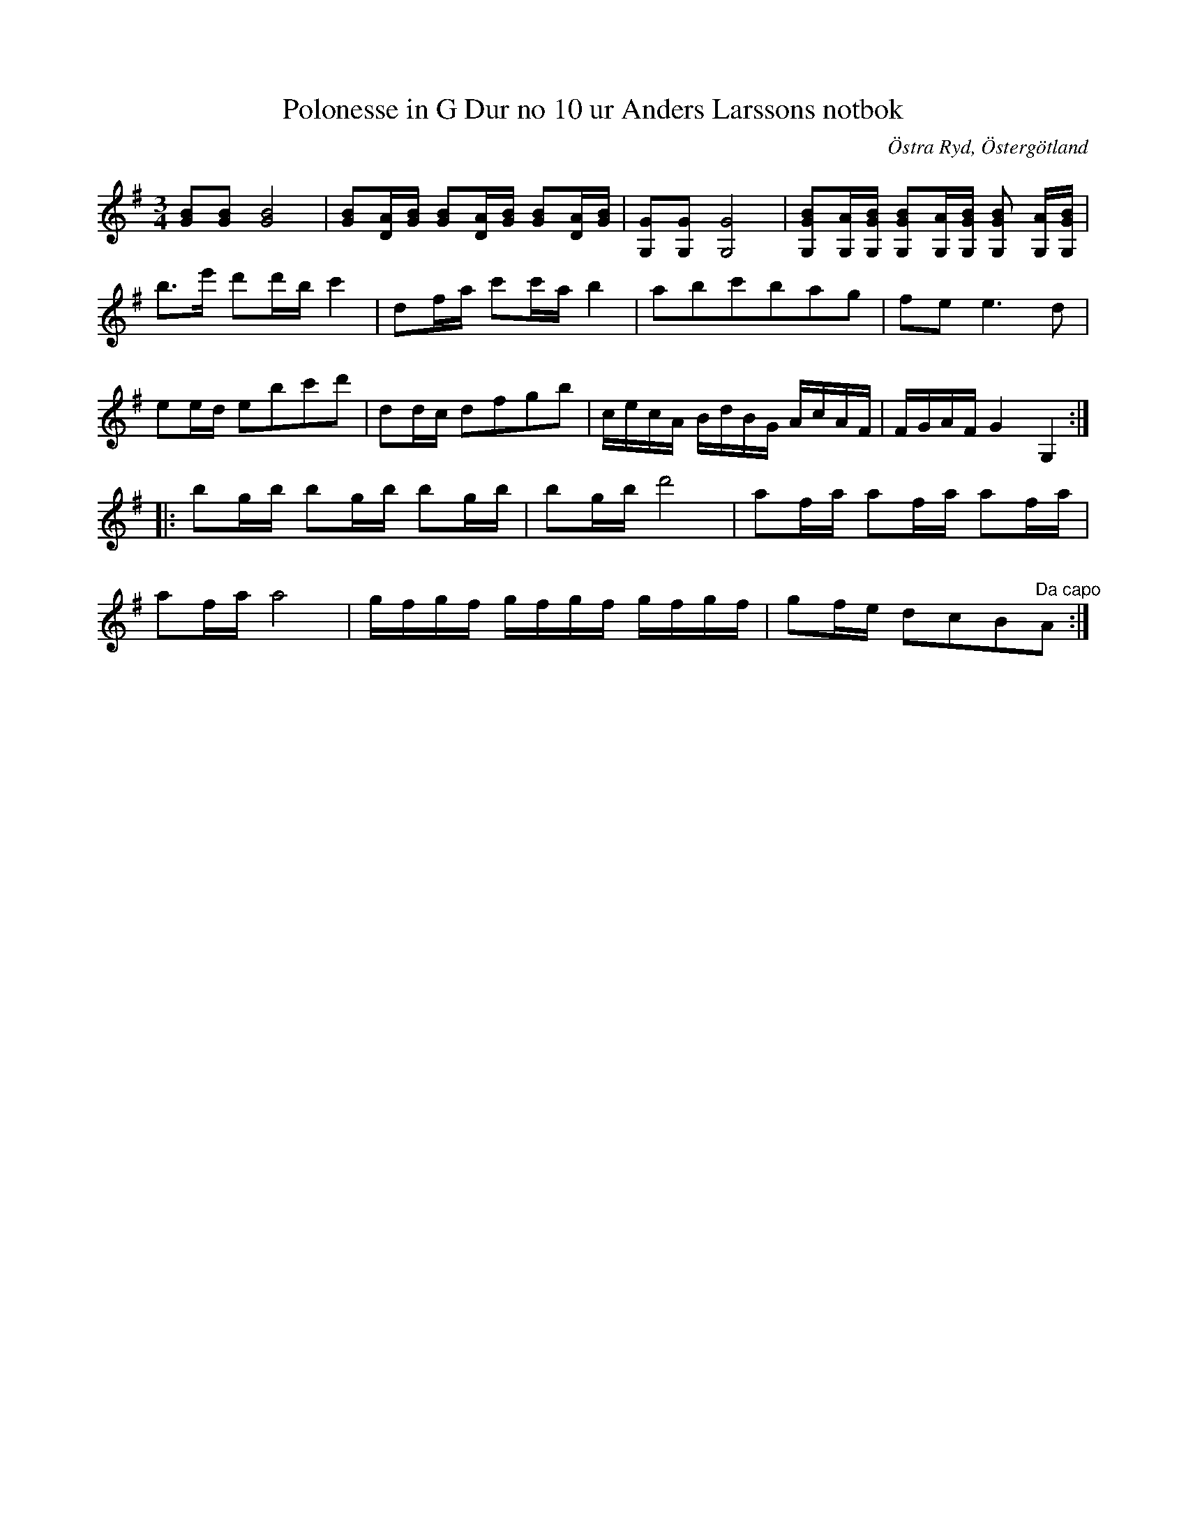 %%abc-charset utf-8

X:12
T:Polonesse in G Dur no 10 ur Anders Larssons notbok
S:Ur Anders Larssons notbok (1810-1813)
O:Östra Ryd, Östergötland
R:Slängpolska
Z:Till abc av Olle Paulsson
B: Anders Larssons notbok
B:FMK - katalog M189 bild 5
M:3/4
L:1/16
K:G
[B2G2][B2G2] [B8G8]|[B2G2][AD][BG] [B2G2][AD][BG] [B2G2][AD][BG]|[G,2G2][G,2G2][G,8G8]|[B2G2G,2][G,A][BGG,] [B2G2G,2][AG,][BGG,] [B2G2G,2] [AG,][BGG,]|
b3e' d'2d'b c'4|d2fa c'2c'a b4|a2b2c'2b2a2g2|f2e2 e6 d2|
e2ed e2b2c'2d'2|d2dc d2f2g2b2|cecA BdBG AcAF|FGAF G4 G,4:|
|:b2gb b2gb b2gb|b2gb d'8|a2fa a2fa a2fa|
a2fa a8|gfgf gfgf gfgf|g2fe d2c2B2"^Da capo"A2:|

